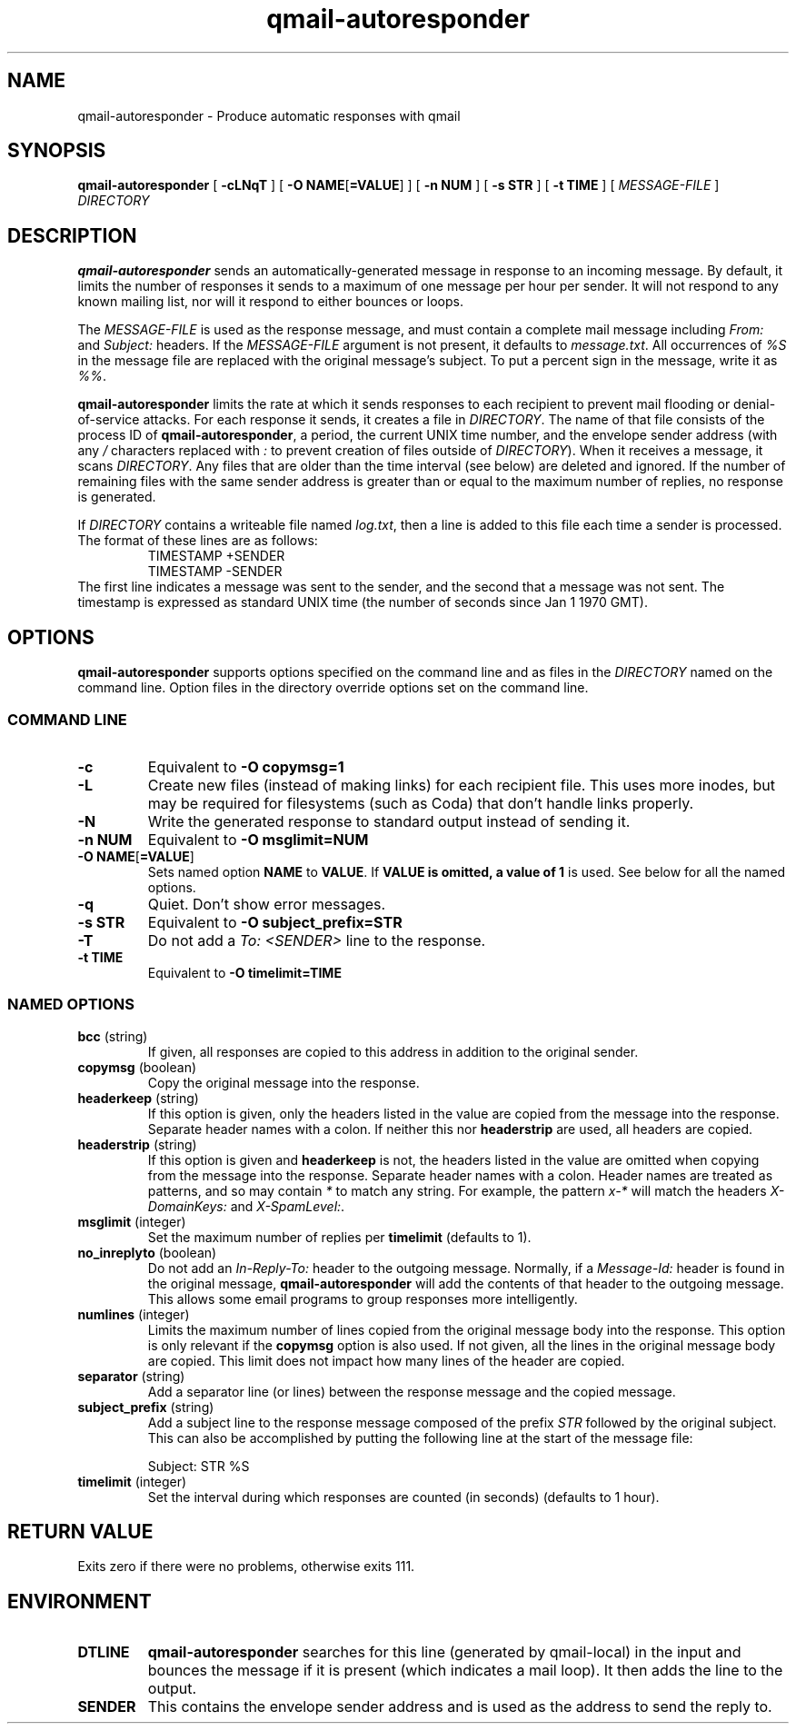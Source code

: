 .\" $Id$
.TH qmail-autoresponder 1
.SH NAME
qmail-autoresponder \- Produce automatic responses with qmail
.SH SYNOPSIS
.B qmail-autoresponder
[
.B \-cLNqT
] [
.BR "-O NAME" [ =VALUE ]
] [
.B -n NUM
] [
.B -s STR
] [
.B -t TIME
] [
.I MESSAGE-FILE
]
.I DIRECTORY
.SH DESCRIPTION
.B qmail-autoresponder
sends an automatically-generated message in response to an incoming
message.  By default, it limits the number of responses it sends to a
maximum of one message per hour per sender.  It will not respond to
any known mailing list, nor will it respond to either bounces or
loops.
.P
The
.I MESSAGE-FILE
is used as the response message, and must contain a complete mail
message including
.I From:
and
.I Subject:
headers.
If the
.I MESSAGE-FILE
argument is not present, it defaults to
.IR message.txt .
All occurrences of
.I %S
in the message file are replaced with the original message's subject.
To put a percent sign in the message, write it as
.IR %% .
.P
.B qmail-autoresponder
limits the rate at which it sends responses to each recipient to
prevent mail flooding or denial-of-service attacks.
For each response it sends, it creates a file in
.IR DIRECTORY .
The name of that file consists of the process ID of
.BR qmail-autoresponder ,
a period, the current UNIX time number, and the envelope sender
address (with any
.I /
characters replaced with
.I :
to prevent creation of files outside of
.IR DIRECTORY ).
When it receives a message, it scans
.IR DIRECTORY .
Any files that are older than the time interval (see below) are
deleted and ignored.  If the number of remaining files with the same
sender address is greater than or equal to the maximum number of
replies, no response is generated.
.P
If
.I DIRECTORY
contains a writeable file named
.IR log.txt ,
then a line is added to this file each time a sender is processed.  The
format of these lines are as follows:
.RS
.EX
TIMESTAMP +SENDER
TIMESTAMP -SENDER
.EE
.RE
The first line indicates a message was sent to the sender, and the
second that a message was not sent.  The timestamp is expressed as
standard UNIX time (the number of seconds since Jan 1 1970 GMT).
.SH OPTIONS
.B qmail-autoresponder
supports options specified on the command line and as files in the
.I DIRECTORY
named on the command line.  Option files in the directory override
options set on the command line.
.SS "COMMAND LINE"
.TP
.B -c
Equivalent to
.B -O copymsg=1
.TP
.B -L
Create new files (instead of making links) for each recipient file.
This uses more inodes, but may be required for filesystems (such as
Coda) that don't handle links properly.
.TP
.B -N
Write the generated response to standard output instead of sending it.
.TP
.B -n NUM
Equivalent to
.B -O msglimit=NUM
.TP
.BR "-O NAME" [ =VALUE ]
Sets named option
.B NAME
to
.BR VALUE .
If
.B VALUE is omitted, a value of
.B 1
is used.  See below for all the named options.
.TP
.B -q
Quiet.  Don't show error messages.
.TP
.B -s STR
Equivalent to
.B -O subject_prefix=STR
.TP
.B -T
Do not add a
.I To: <SENDER>
line to the response.
.TP
.B -t TIME
Equivalent to
.B -O timelimit=TIME
.SS "NAMED OPTIONS"
.TP
.B bcc \fR(string)
If given, all responses are copied to this address in addition to the
original sender.
.TP
.B copymsg \fR(boolean)
Copy the original message into the response.
.TP
.B headerkeep \fR(string)
If this option is given, only the headers listed in the value are copied
from the message into the response.  Separate header names with a colon.
If neither this nor
.B headerstrip
are used, all headers are copied.
.TP
.B headerstrip \fR(string)
If this option is given and
.B headerkeep
is not, the headers listed in the value are omitted when copying from
the message into the response.  Separate header names with a colon.
Header names are treated as patterns, and so may contain
.I *
to match any string.  For example, the pattern
.I x-*
will match the headers
.I X-DomainKeys:
and
.IR X-SpamLevel: .
.TP
.B msglimit \fR(integer)
Set the maximum number of replies per
.B timelimit
(defaults to 1).
.TP
.B no_inreplyto \fR(boolean)
Do not add an
.I In-Reply-To:
header to the outgoing message.  Normally, if a
.I Message-Id:
header is found in the original message,
.B qmail-autoresponder
will add the contents of that header to the outgoing message.  This
allows some email programs to group responses more intelligently.
.TP
.B numlines \fR(integer)
Limits the maximum number of lines copied from the original message body
into the response.  This option is only relevant if the
.B copymsg
option is also used.  If not given, all the lines in the original
message body are copied.  This limit does not impact how many lines of
the header are copied.
.TP
.B separator \fR(string)
Add a separator line (or lines) between the response message and the
copied message.
.TP
.B subject_prefix \fR(string)
Add a subject line to the response message composed of the prefix
.I STR
followed by the original subject.  This can also be accomplished by
putting the following line at the start of the message file:

.EX
Subject: STR %S
.EE
.TP
.B timelimit \fR(integer)
Set the interval during which responses are counted (in seconds)
(defaults to 1 hour).
.SH RETURN VALUE
Exits zero if there were no problems, otherwise exits 111.
.SH ENVIRONMENT
.TP
.B DTLINE
.B qmail-autoresponder
searches for this line (generated by qmail-local) in the input and
bounces the message if it is present (which indicates a mail loop).
It then adds the line to the output.
.TP
.B SENDER
This contains the envelope sender address and is used as the address
to send the reply to.

